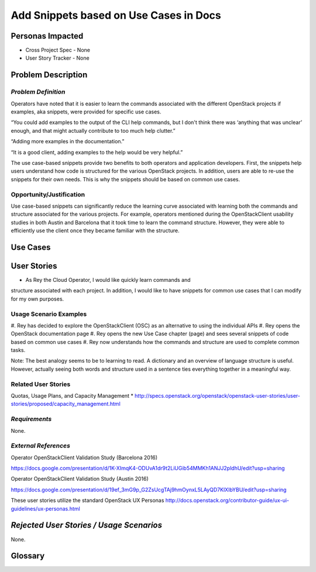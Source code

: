 Add Snippets based on Use Cases in Docs
==========================================================


Personas Impacted
-----------------
* Cross Project Spec - None
* User Story Tracker - None




Problem Description
-------------------


*Problem Definition*
++++++++++++++++++++


Operators have noted that it is easier to learn the commands associated with the
different OpenStack projects if examples, aka snippets, were provided for specific
use cases.


“You could add examples to the output of the CLI help commands, but I don't
think there was ‘anything that was unclear’ enough, and that might actually
contribute to too much help clutter.”


“Adding more examples in the documentation.”


“It is a good client, adding examples to the help would be very helpful.”


The use case-based snippets provide two benefits to both operators and
application developers.  First, the snippets help users understand how code
is structured for the various OpenStack projects.  In addition, users are able
to re-use the snippets for their own needs.  This is why the snippets should
be based on common use cases.




Opportunity/Justification
+++++++++++++++++++++++++


Use case-based snippets can significantly reduce the learning curve
associated with learning both the commands and structure associated for
the various projects.  For example, operators mentioned during the
OpenStackClient usability studies in both Austin and Barcelona that it took
time to learn the command structure.  However, they were able to efficiently
use the client once they became familiar with the structure.


Use Cases
---------


User Stories
------------

*  As Rey the Cloud Operator, I would like quickly learn commands and
structure associated with each project. In addition, I would like to have
snippets for common use cases that I can modify for my own purposes.

Usage Scenario Examples
+++++++++++++++++++++++
#. Rey has decided to explore the OpenStackClient (OSC) as an alternative to
using the individual APIs
#. Rey opens the OpenStack documentation page
#. Rey opens the new Use Case chapter (page) and sees several snippets of
code based on common use cases
#. Rey now understands how the commands and structure are used to
complete common tasks.

Note: The best analogy seems to be to learning to read.  A dictionary and an overview
of language structure is useful.  However, actually seeing both words and structure
used in a sentence ties everything together in a meaningful way.


Related User Stories
++++++++++++++++++++
Quotas, Usage Plans, and Capacity Management
* `<http://specs.openstack.org/openstack/openstack-user-stories/user-stories/proposed/capacity_management.html>`_

*Requirements*
++++++++++++++

None.

*External References*
+++++++++++++++++++++

Operator OpenStackClient Validation Study (Barcelona 2016)

`<https://docs.google.com/presentation/d/1K-XImqK4-ODUvA1dr9t2LiUGib54MMKh1ANJJ2pldhU/edit?usp=sharing>`_

Operator OpenStackClient Validation Study (Austin 2016)

`<https://docs.google.com/presentation/d/19ef_3mG9p_G2ZsUcgTAj9hmOynxL5LAyQD7KlXIbYBU/edit?usp=sharing>`_


These user stories utilize the standard OpenStack UX Personas
`<http://docs.openstack.org/contributor-guide/ux-ui-guidelines/ux-personas.html>`_




*Rejected User Stories / Usage Scenarios*
-----------------------------------------


None.




Glossary
--------
